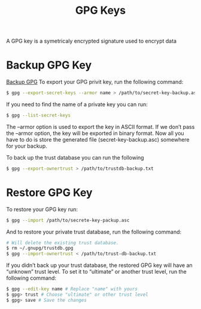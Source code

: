 :PROPERTIES:
:ID:       9dba1880-ed0e-4d63-b0f5-ea795de5870d
:END:
#+title:  GPG Keys
A GPG key is a symetricaly encrypted signature used to encrypt data
* Backup GPG Key
[[file:~/Downloads/How to Backup and Restore Your GPG Key _ Risan Bagja Pradana.html::<!DOCTYPE html>][Backup GPG]]
To export your GPG privit key, run the following command:
#+begin_src sh
  $ gpg --export-secret-keys --armor name > /path/to/secret-key-backup.asc
#+end_src

If you need to find the name of a private key you can run:
#+begin_src sh
  $ gpg --list-secret-keys
#+end_src

The --armor option is used to export the key in ASCII format. If we don’t pass the --armor option, the key will be exported in binary format. Now all you have to do is store the generated file (secret-key-backup.asc) somewhere for your backup.

To back up the trust database you can run the following
#+begin_src sh
  $ gpg --export-ownertrust > /path/to/trustdb-backup.txt
#+end_src

* Restore GPG Key
To restore your GPG key run:
#+begin_src sh
  $ gpg --import /path/to/secrete-key-packup.asc
#+end_src

And to restore your private trust database, run the following command:
#+begin_src sh
  # Will delete the existing trust database.
  $ rm ~/.gnupg/trustdb.gpg
  $ gpg --import-ownertrust < /path/to/trust-db-backup.txt
#+end_src

If you didn’t back up your trust database, the restored GPG key will have an “unknown” trust level. To set it to “ultimate” or another trust level, run the following command:
#+begin_src sh
$ gpg --edit-key name # Replace "name" with yours
$ gpg> trust # Choose "ultimate" or other trust level
$ gpg> save # Save the changes
#+end_src
